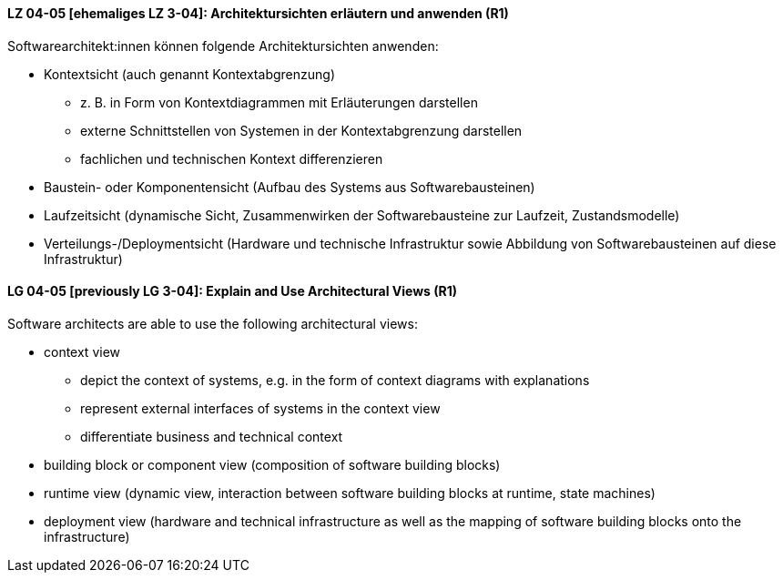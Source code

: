 // tag::DE[]
[[LZ-04-05]]
==== LZ 04-05 [ehemaliges LZ 3-04]: Architektursichten erläutern und anwenden (R1)
Softwarearchitekt:innen können folgende Architektursichten anwenden:

* Kontextsicht (auch genannt Kontextabgrenzung)
  ** z.{nbsp}B. in Form von Kontextdiagrammen mit Erläuterungen darstellen
  ** externe Schnittstellen von Systemen in der Kontextabgrenzung darstellen
  ** fachlichen und technischen Kontext differenzieren

* Baustein- oder Komponentensicht (Aufbau des Systems aus Softwarebausteinen)
* Laufzeitsicht (dynamische Sicht, Zusammenwirken der Softwarebausteine zur Laufzeit, Zustandsmodelle)
* Verteilungs-/Deploymentsicht (Hardware und technische Infrastruktur sowie Abbildung von Softwarebausteinen auf diese Infrastruktur)

// end::DE[]

// tag::EN[]
[[LG-04-05]]
==== LG 04-05 [previously LG 3-04]: Explain and Use Architectural Views (R1)
Software architects are able to use the following architectural views:

* context view
  ** depict the context of systems, e.g. in the form of context diagrams with explanations
  ** represent external interfaces of systems in the context view
  ** differentiate business and technical context
* building block or component view (composition of software building blocks)
* runtime view (dynamic view, interaction between software building blocks at runtime, state machines)
* deployment view (hardware and technical infrastructure as well as the mapping of software building blocks onto the infrastructure)

// end::EN[]
